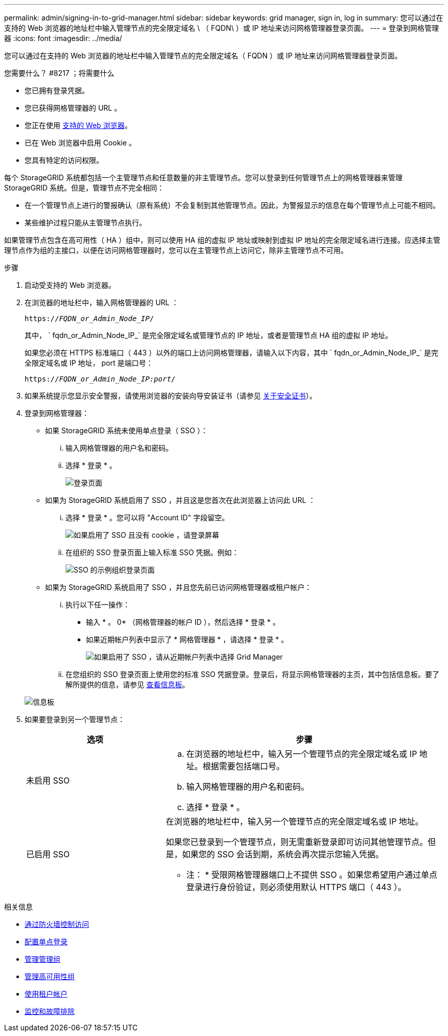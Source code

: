 ---
permalink: admin/signing-in-to-grid-manager.html 
sidebar: sidebar 
keywords: grid manager, sign in, log in 
summary: 您可以通过在支持的 Web 浏览器的地址栏中输入管理节点的完全限定域名 \ （ FQDN\ ）或 IP 地址来访问网格管理器登录页面。 
---
= 登录到网格管理器
:icons: font
:imagesdir: ../media/


[role="lead"]
您可以通过在支持的 Web 浏览器的地址栏中输入管理节点的完全限定域名（ FQDN ）或 IP 地址来访问网格管理器登录页面。

.您需要什么？ #8217 ；将需要什么
* 您已拥有登录凭据。
* 您已获得网格管理器的 URL 。
* 您正在使用 xref:../admin/web-browser-requirements.adoc[支持的 Web 浏览器]。
* 已在 Web 浏览器中启用 Cookie 。
* 您具有特定的访问权限。


每个 StorageGRID 系统都包括一个主管理节点和任意数量的非主管理节点。您可以登录到任何管理节点上的网格管理器来管理 StorageGRID 系统。但是，管理节点不完全相同：

* 在一个管理节点上进行的警报确认（原有系统）不会复制到其他管理节点。因此，为警报显示的信息在每个管理节点上可能不相同。
* 某些维护过程只能从主管理节点执行。


如果管理节点包含在高可用性（ HA ）组中，则可以使用 HA 组的虚拟 IP 地址或映射到虚拟 IP 地址的完全限定域名进行连接。应选择主管理节点作为组的主接口，以便在访问网格管理器时，您可以在主管理节点上访问它，除非主管理节点不可用。

.步骤
. 启动受支持的 Web 浏览器。
. 在浏览器的地址栏中，输入网格管理器的 URL ：
+
`https://_FQDN_or_Admin_Node_IP_/`

+
其中， ` fqdn_or_Admin_Node_IP_` 是完全限定域名或管理节点的 IP 地址，或者是管理节点 HA 组的虚拟 IP 地址。

+
如果您必须在 HTTPS 标准端口（ 443 ）以外的端口上访问网格管理器，请输入以下内容，其中 ` fqdn_or_Admin_Node_IP_` 是完全限定域名或 IP 地址， port 是端口号：

+
`https://_FQDN_or_Admin_Node_IP:port_/`

. 如果系统提示您显示安全警报，请使用浏览器的安装向导安装证书（请参见 xref:using-storagegrid-security-certificates.adoc[关于安全证书]）。
. 登录到网格管理器：
+
** 如果 StorageGRID 系统未使用单点登录（ SSO ）：
+
... 输入网格管理器的用户名和密码。
... 选择 * 登录 * 。
+
image::../media/sign_in_grid_manager_no_sso.gif[登录页面]



** 如果为 StorageGRID 系统启用了 SSO ，并且这是您首次在此浏览器上访问此 URL ：
+
... 选择 * 登录 * 。您可以将 "Account ID" 字段留空。
+
image::../media/sso_sign_in_first_time.gif[如果启用了 SSO 且没有 cookie ，请登录屏幕]

... 在组织的 SSO 登录页面上输入标准 SSO 凭据。例如：
+
image::../media/sso_organization_page.gif[SSO 的示例组织登录页面]



** 如果为 StorageGRID 系统启用了 SSO ，并且您先前已访问网格管理器或租户帐户：
+
... 执行以下任一操作：
+
**** 输入 * 。 0* （网格管理器的帐户 ID ），然后选择 * 登录 * 。
**** 如果近期帐户列表中显示了 * 网格管理器 * ，请选择 * 登录 * 。
+
image::../media/sign_in_grid_manager_sso.gif[如果启用了 SSO ，请从近期帐户列表中选择 Grid Manager]



... 在您组织的 SSO 登录页面上使用您的标准 SSO 凭据登录。登录后，将显示网格管理器的主页，其中包括信息板。要了解所提供的信息，请参见 xref:../monitor/viewing-dashboard.adoc[查看信息板]。




+
image::../media/grid_manager_dashboard.png[信息板]

. 如果要登录到另一个管理节点：
+
[cols="1a,2a"]
|===
| 选项 | 步骤 


 a| 
未启用 SSO
 a| 
.. 在浏览器的地址栏中，输入另一个管理节点的完全限定域名或 IP 地址。根据需要包括端口号。
.. 输入网格管理器的用户名和密码。
.. 选择 * 登录 * 。




 a| 
已启用 SSO
 a| 
在浏览器的地址栏中，输入另一个管理节点的完全限定域名或 IP 地址。

如果您已登录到一个管理节点，则无需重新登录即可访问其他管理节点。但是，如果您的 SSO 会话到期，系统会再次提示您输入凭据。

* 注： * 受限网格管理器端口上不提供 SSO 。如果您希望用户通过单点登录进行身份验证，则必须使用默认 HTTPS 端口（ 443 ）。

|===


.相关信息
* xref:controlling-access-through-firewalls.adoc[通过防火墙控制访问]
* xref:configuring-sso.adoc[配置单点登录]
* xref:managing-admin-groups.adoc[管理管理组]
* xref:managing-high-availability-groups.adoc[管理高可用性组]
* xref:../tenant/index.adoc[使用租户帐户]
* xref:../monitor/index.adoc[监控和故障排除]

